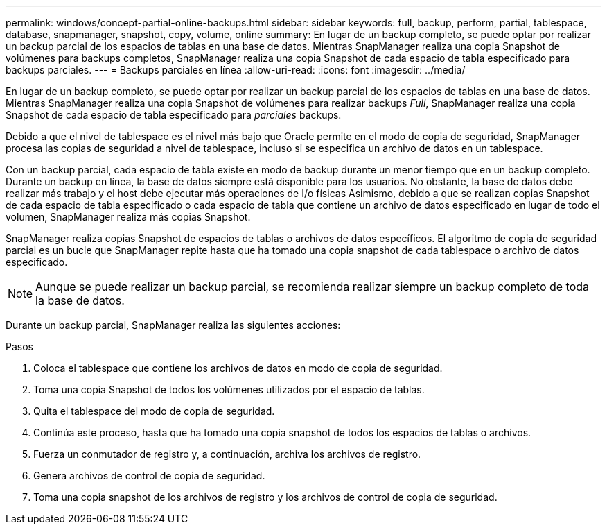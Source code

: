 ---
permalink: windows/concept-partial-online-backups.html 
sidebar: sidebar 
keywords: full, backup, perform, partial, tablespace, database, snapmanager, snapshot, copy, volume, online 
summary: En lugar de un backup completo, se puede optar por realizar un backup parcial de los espacios de tablas en una base de datos. Mientras SnapManager realiza una copia Snapshot de volúmenes para backups completos, SnapManager realiza una copia Snapshot de cada espacio de tabla especificado para backups parciales. 
---
= Backups parciales en línea
:allow-uri-read: 
:icons: font
:imagesdir: ../media/


[role="lead"]
En lugar de un backup completo, se puede optar por realizar un backup parcial de los espacios de tablas en una base de datos. Mientras SnapManager realiza una copia Snapshot de volúmenes para realizar backups _Full_, SnapManager realiza una copia Snapshot de cada espacio de tabla especificado para _parciales_ backups.

Debido a que el nivel de tablespace es el nivel más bajo que Oracle permite en el modo de copia de seguridad, SnapManager procesa las copias de seguridad a nivel de tablespace, incluso si se especifica un archivo de datos en un tablespace.

Con un backup parcial, cada espacio de tabla existe en modo de backup durante un menor tiempo que en un backup completo. Durante un backup en línea, la base de datos siempre está disponible para los usuarios. No obstante, la base de datos debe realizar más trabajo y el host debe ejecutar más operaciones de I/o físicas Asimismo, debido a que se realizan copias Snapshot de cada espacio de tabla especificado o cada espacio de tabla que contiene un archivo de datos especificado en lugar de todo el volumen, SnapManager realiza más copias Snapshot.

SnapManager realiza copias Snapshot de espacios de tablas o archivos de datos específicos. El algoritmo de copia de seguridad parcial es un bucle que SnapManager repite hasta que ha tomado una copia snapshot de cada tablespace o archivo de datos especificado.


NOTE: Aunque se puede realizar un backup parcial, se recomienda realizar siempre un backup completo de toda la base de datos.

Durante un backup parcial, SnapManager realiza las siguientes acciones:

.Pasos
. Coloca el tablespace que contiene los archivos de datos en modo de copia de seguridad.
. Toma una copia Snapshot de todos los volúmenes utilizados por el espacio de tablas.
. Quita el tablespace del modo de copia de seguridad.
. Continúa este proceso, hasta que ha tomado una copia snapshot de todos los espacios de tablas o archivos.
. Fuerza un conmutador de registro y, a continuación, archiva los archivos de registro.
. Genera archivos de control de copia de seguridad.
. Toma una copia snapshot de los archivos de registro y los archivos de control de copia de seguridad.

